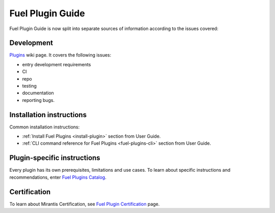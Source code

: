 .. _links:

Fuel Plugin Guide
=================

Fuel Plugin Guide is now split into separate sources of information
according to the issues covered:

Development
-----------

`Plugins <http://wiki.openstack.org/Fuel/Plugins>`_ wiki page.
It covers the following issues:

* entry development requirements

* CI

* repo

* testing

* documentation

* reporting bugs.


Installation instructions
-------------------------

Common installation instructions:

* :ref:`Install Fuel Plugins <install-plugin>` section from User Guide.

* :ref:`CLI command reference for Fuel Plugins <fuel-plugins-cli>` section from User Guide.

Plugin-specific instructions
----------------------------

Every plugin has its own prerequisites, limitations and use cases.
To learn about specific instructions and recommendations, enter
`Fuel Plugins Catalog <https://software.mirantis.com/download-mirantis-openstack-fuel-plug-ins/>`_.

Certification
-------------

To learn about Mirantis Certification, see
`Fuel Plugin Certification <https://www.mirantis.com/partners/become-mirantis-technology-partner/fuel-plugin-development/fuel-plugin-certification/>`_ page.
